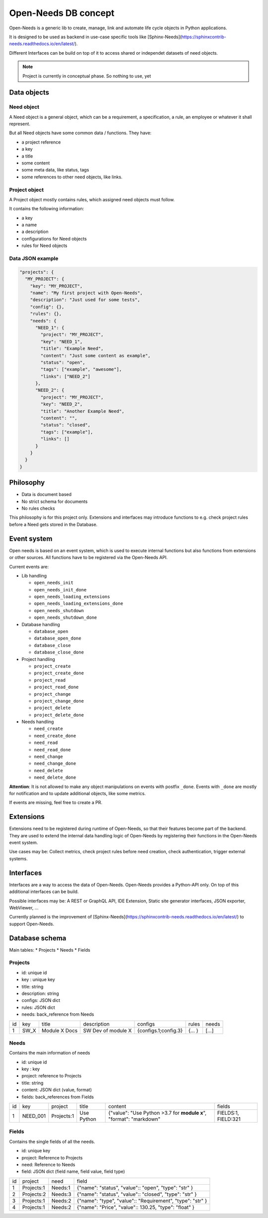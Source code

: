 Open-Needs DB concept
=====================

Open-Needs is a generic lib to create, manage, link and automate life cycle objects in Python applications.

It is designed to be used as backend in use-case specific tools like [Sphinx-Needs](https://sphinxcontrib-needs.readthedocs.io/en/latest/).

Different Interfaces can be build on top of it to access shared or independet datasets of need objects.

.. note::

    Project is currently in conceptual phase. So nothing to use, yet

Data objects
------------

Need object
~~~~~~~~~~~
A Need object is a general object, which can be a requirement, a specification, a rule, an employee or
whatever it shall represent.

But all Need objects have some common data / functions. They have:

* a project reference
* a key
* a title
* some content
* some meta data, like status, tags
* some references to other need objects, like links.


Project object
~~~~~~~~~~~~~~
A Project object mostly contains rules, which assigned need objects must follow.

It contains the following information:

* a key
* a name
* a description
* configurations for Need objects
* rules for Need objects


Data JSON example
~~~~~~~~~~~~~~~~~

.. code-block:: json

    "projects": {
      "MY_PROJECT": {
        "key": "MY_PROJECT",
        "name": "My first project with Open-Needs",
        "description": "Just used for some tests",
        "config": {},
        "rules": {},
        "needs": {
          "NEED_1": {
            "project": "MY_PROJECT",
            "key": "NEED_1",
            "title": "Example Need",
            "content": "Just some content as example",
            "status": "open",
            "tags": ["example", "awesome"],
            "links": ["NEED_2"]
          },
          "NEED_2": {
            "project": "MY_PROJECT",
            "key": "NEED_2",
            "title": "Another Example Need",
            "content": "",
            "status": "closed",
            "tags": ["example"],
            "links": []
          }
        }
      }
    }

Philosophy
----------
- Data is document based
- No strict schema for documents
- No rules checks

This philosophy is for this project only.
Extensions and interfaces may introduce functions to e.g. check project rules before a Need gets stored in the Database.

Event system
------------
Open needs is based on an event system, which is used to execute internal functions but also functions from extensions or other sources.
All functions have to be registered via the Open-Needs API.

Current events are:

* Lib handling

  * ``open_needs_init``
  * ``open_needs_init_done``
  * ``open_needs_loading_extensions``
  * ``open_needs_loading_extensions_done``
  * ``open_needs_shutdown``
  * ``open_needs_shutdown_done``

* Database handling

  * ``database_open``
  * ``database_open_done``
  * ``database_close``
  * ``database_close_done``

* Project handling

  * ``project_create``
  * ``project_create_done``
  * ``project_read``
  * ``project_read_done``
  * ``project_change``
  * ``project_change_done``
  * ``project_delete``
  * ``project_delete_done``

* Needs handling

  * ``need_create``
  * ``need_create_done``
  * ``need_read``
  * ``need_read_done``
  * ``need_change``
  * ``need_change_done``
  * ``need_delete``
  * ``need_delete_done``

**Attention**: It is not allowed to make any object manipulations on events with postfix ``_done``.
Events with ``_done`` are mostly for notification and to update additional objects, like some metrics.

If events are missing, feel free to create a PR.

Extensions
----------
Extensions need to be registered during runtime of Open-Needs, so that their features become part of the backend.
They are used to extend the internal data handling logic of Open-Needs by registering their functions in the Open-Needs event system.

Use cases may be: Collect metrics, check project rules before need creation, check authentication, trigger external systems.

Interfaces
----------
Interfaces are a way to access the data of Open-Needs.
Open-Needs provides a Python-API only.
On top of this additional interfaces can be build.

Possible interfaces may be: A REST or GraphQL API, IDE Extension, Static site generator interfaces, JSON exporter, WebViewer, ...

Currently planned is the improvement of [Sphinx-Needs](https://sphinxcontrib-needs.readthedocs.io/en/latest/) to support Open-Needs.

Database schema
---------------
Main tables:
* Projects
* Needs
* Fields

Projects
~~~~~~~~
* id: unique id
* key : unique key
* title: string
* description: string
* configs: JSON dict
* rules: JSON dict
* needs: back_reference from Needs


.. list-table::

   * - id
     - key
     - title
     - description
     - configs
     - rules
     - needs
   * - 1
     - SW_X
     - Module X Docs
     - SW Dev of module X
     - {configs.1;config.3}
     - {... }
     - [...]

Needs
~~~~~
Contains the main information of needs

* id: unique id
* key : key
* project: reference to Projects
* title: string
* content: JSON dict (value, format)
* fields: back_references from Fields


.. list-table::

   * - id
     - key
     - project
     - title
     - content
     - fields
   * - 1
     - NEED_001
     - Projects:1
     - Use Python
     - {"value": "Use Python >3.7 for **module x**", "format": "markdown"
     - FIELDS:1, FIELD:321

Fields
~~~~~~
Contains the single fields of all the needs.

* id: unique key
* project: Reference to Projects
* need: Reference to Needs
* field: JSON dict (field name, field value, field type)


.. list-table::

   * - id
     - project
     - need
     - field
   * - 1
     - Projects:1
     - Needs:1
     - {"name": "status", "value":: "open", "type": "str" }
   * - 2
     - Projects:2
     - Needs:3
     - {"name": "status", "value":: "closed", "type": "str" }
   * - 3
     - Projects:1
     - Needs:2
     - {"name": "type", "value":: "Requirement", "type": "str" }
   * - 4
     - Projects:1
     - Needs:2
     - {"name": "Price", "value":: 130.25, "type": "float" }
